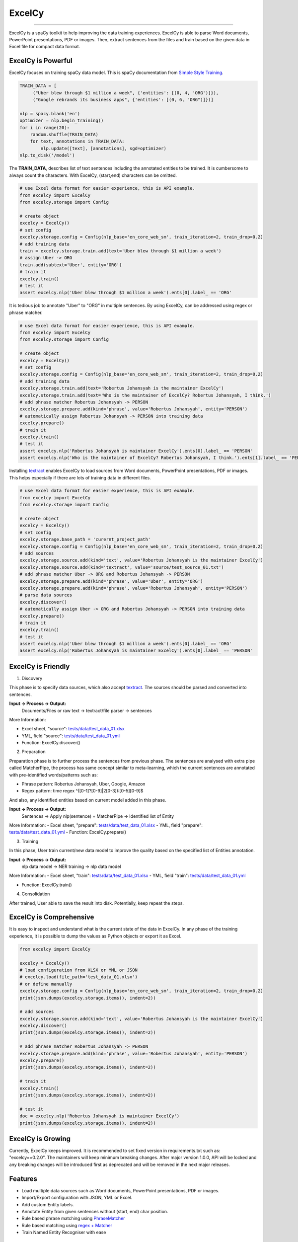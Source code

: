ExcelCy
=======

.. image:: https://badge.fury.io/py/excelcy.svg
    :target: https://badge.fury.io/py/excelcy

.. image:: https://travis-ci.com/kororo/excelcy.svg?branch=master
    :target: https://travis-ci.com/kororo/excelcy

.. image:: https://coveralls.io/repos/github/kororo/excelcy/badge.svg?branch=master
    :target: https://coveralls.io/github/kororo/excelcy?branch=master

.. image:: https://badges.gitter.im/excelcy.png
    :target: https://gitter.im/excelcy
    :alt: Gitter

------

ExcelCy is a spaCy toolkit to help improving the data training experiences. ExcelCy is able to parse Word documents, PowerPoint presentations, PDF or images. Then, extract sentences from the files and train based on the given data in Excel file for compact data format.

ExcelCy is Powerful
-------------------

ExcelCy focuses on training spaCy data model. This is spaCy documentation from `Simple Style Training <https://spacy.io/usage/training#training-simple-style>`__.

.. code-block:: python

    TRAIN_DATA = [
         ("Uber blew through $1 million a week", {'entities': [(0, 4, 'ORG')]}),
         ("Google rebrands its business apps", {'entities': [(0, 6, "ORG")]})]

    nlp = spacy.blank('en')
    optimizer = nlp.begin_training()
    for i in range(20):
        random.shuffle(TRAIN_DATA)
        for text, annotations in TRAIN_DATA:
            nlp.update([text], [annotations], sgd=optimizer)
    nlp.to_disk('/model')

The **TRAIN_DATA**, describes list of text sentences including the annotated entities to be trained. It is cumbersome to always count the characters. With ExcelCy, (start,end) characters can be omitted.

.. code-block:: python

    # use Excel data format for easier experience, this is API example.
    from excelcy import ExcelCy
    from excelcy.storage import Config

    # create object
    excelcy = ExcelCy()
    # set config
    excelcy.storage.config = Config(nlp_base='en_core_web_sm', train_iteration=2, train_drop=0.2)
    # add training data
    train = excelcy.storage.train.add(text='Uber blew through $1 million a week')
    # assign Uber -> ORG
    train.add(subtext='Uber', entity='ORG')
    # train it
    excelcy.train()
    # test it
    assert excelcy.nlp('Uber blew through $1 million a week').ents[0].label_ == 'ORG'

It is tedious job to annotate "Uber" to "ORG" in multiple sentences. By using ExcelCy, can be addressed using regex or phrase matcher.

.. code-block:: python

    # use Excel data format for easier experience, this is API example.
    from excelcy import ExcelCy
    from excelcy.storage import Config

    # create object
    excelcy = ExcelCy()
    # set config
    excelcy.storage.config = Config(nlp_base='en_core_web_sm', train_iteration=2, train_drop=0.2)
    # add training data
    excelcy.storage.train.add(text='Robertus Johansyah is the maintainer ExcelCy')
    excelcy.storage.train.add(text='Who is the maintainer of ExcelCy? Robertus Johansyah, I think.')
    # add phrase matcher Robertus Johansyah -> PERSON
    excelcy.storage.prepare.add(kind='phrase', value='Robertus Johansyah', entity='PERSON')
    # automatically assign Robertus Johansyah -> PERSON into training data
    excelcy.prepare()
    # train it
    excelcy.train()
    # test it
    assert excelcy.nlp('Robertus Johansyah is maintainer ExcelCy').ents[0].label_ == 'PERSON'
    assert excelcy.nlp('Who is the maintainer of ExcelCy? Robertus Johansyah, I think.').ents[1].label_ == 'PERSON'

Installing `textract <https://github.com/deanmalmgren/textract>`__ enables ExcelCy to load sources from Word documents, PowerPoint presentations, PDF or images. This helps especially if there are lots of training data in different files.

.. code-block:: python

    # use Excel data format for easier experience, this is API example.
    from excelcy import ExcelCy
    from excelcy.storage import Config

    # create object
    excelcy = ExcelCy()
    # set config
    excelcy.storage.base_path = 'curernt_project_path'
    excelcy.storage.config = Config(nlp_base='en_core_web_sm', train_iteration=2, train_drop=0.2)
    # add sources
    excelcy.storage.source.add(kind='text', value='Robertus Johansyah is the maintainer ExcelCy')
    excelcy.storage.source.add(kind='textract', value='source/test_source_01.txt')
    # add phrase matcher Uber -> ORG and Robertus Johansyah -> PERSON
    excelcy.storage.prepare.add(kind='phrase', value='Uber', entity='ORG')
    excelcy.storage.prepare.add(kind='phrase', value='Robertus Johansyah', entity='PERSON')
    # parse data sources
    excelcy.discover()
    # automatically assign Uber -> ORG and Robertus Johansyah -> PERSON into training data
    excelcy.prepare()
    # train it
    excelcy.train()
    # test it
    assert excelcy.nlp('Uber blew through $1 million a week').ents[0].label_ == 'ORG'
    assert excelcy.nlp('Robertus Johansyah is maintainer ExcelCy').ents[0].label_ == 'PERSON'


ExcelCy is Friendly
-------------------

1. Discovery

This phase is to specify data sources, which also accept `textract <http://textract.readthedocs.io/en/latest/>`__.
The sources should be parsed and converted into sentences.

**Input -> Process -> Output:**
    Documents/Files or raw text -> textract/file parser -> sentences

More Information:

- Excel sheet, "source": `tests/data/test_data_01.xlsx <https://github.com/kororo/excelcy/raw/master/tests/data/test_data_01.xlsx>`__
- YML, field "source": `tests/data/test_data_01.yml <https://github.com/kororo/excelcy/raw/master/tests/data/test_data_01.yml>`__
- Function: ExcelCy.discover()

2. Preparation

Preparation phase is to further process the sentences from previous phase. The sentences are analysed with extra pipe called MatcherPipe, the process has same concept similar to meta-learning, which the current sentences are annotated with pre-identified words/patterns such as:

- Phrase pattern: Robertus Johansyah, Uber, Google, Amazon
- Regex pattern: time regex ^([0-1]?[0-9]|2[0-3]):[0-5][0-9]$

And also, any identified entities based on current model added in this phase.

**Input -> Process -> Output:**
    Sentences -> Apply nlp(sentence) + MatcherPipe -> Identified list of Entity

More Information:
- Excel sheet, "prepare": `tests/data/test_data_01.xlsx <https://github.com/kororo/excelcy/raw/master/tests/data/test_data_01.xlsx>`__
- YML, field "prepare": `tests/data/test_data_01.yml <https://github.com/kororo/excelcy/raw/master/tests/data/test_data_01.yml>`__
- Function: ExcelCy.prepare()

3. Training

In this phase, User train current/new data model to improve the quality based on the specified list of Entities annotation.

**Input -> Process -> Output:**
    nlp data model -> NER training -> nlp data model

More Information:
- Excel sheet, "train": `tests/data/test_data_01.xlsx <https://github.com/kororo/excelcy/raw/master/tests/data/test_data_01.xlsx>`__
- YML, field "train": `tests/data/test_data_01.yml <https://github.com/kororo/excelcy/raw/master/tests/data/test_data_01.yml>`__

- Function: ExcelCy.train()

4. Consolidation

After trained, User able to save the result into disk. Potentially, keep repeat the steps.

ExcelCy is Comprehensive
------------------------

It is easy to inspect and understand what is the current state of the data in ExcelCy. In any phase of the training experience, it is possible to dump the values as Python objects or export it as Excel.

.. code-block:: python

    from excelcy import ExcelCy

    excelcy = ExcelCy()
    # load configuration from XLSX or YML or JSON
    # excelcy.load(file_path='test_data_01.xlsx')
    # or define manually
    excelcy.storage.config = Config(nlp_base='en_core_web_sm', train_iteration=2, train_drop=0.2)
    print(json.dumps(excelcy.storage.items(), indent=2))

    # add sources
    excelcy.storage.source.add(kind='text', value='Robertus Johansyah is the maintainer ExcelCy')
    excelcy.discover()
    print(json.dumps(excelcy.storage.items(), indent=2))

    # add phrase matcher Robertus Johansyah -> PERSON
    excelcy.storage.prepare.add(kind='phrase', value='Robertus Johansyah', entity='PERSON')
    excelcy.prepare()
    print(json.dumps(excelcy.storage.items(), indent=2))

    # train it
    excelcy.train()
    print(json.dumps(excelcy.storage.items(), indent=2))

    # test it
    doc = excelcy.nlp('Robertus Johansyah is maintainer ExcelCy')
    print(json.dumps(excelcy.storage.items(), indent=2))


ExcelCy is Growing
------------------

Currently, ExcelCy keeps improved. It is recommended to set fixed version in requirements.txt such as: "excelcy==0.2.0". The maintainers will keep minimum breaking changes. After major version 1.0.0, API will be locked and any breaking changes will be introduced first as deprecated and will be removed in the next major releases.

Features
--------

- Load multiple data sources such as Word documents, PowerPoint presentations, PDF or images.
- Import/Export configuration with JSON, YML or Excel.
- Add custom Entity labels.
- Annotate Entity from given sentences without (start, end) char position.
- Rule based phrase matching using `PhraseMatcher <https://spacy.io/usage/linguistic-features#adding-phrase-patterns>`__
- Rule based matching using `regex + Matcher <https://spacy.io/usage/linguistic-features#regex>`__
- Train Named Entity Recogniser with ease

Install
-------

Either use the famous pip or clone this repository and execute the setup.py file.

.. code-block:: bash

    $ pip install excelcy

    # ensure you have the language model installed before
    $ spacy download en

Train
-----

To train the SpaCy model:

.. code-block:: bash

    # ensure data model
    spacy download en

    # download example data
    wget https://github.com/kororo/excelcy/raw/master/tests/data/test_data_28.xlsx

.. code-block:: python

    from excelcy import ExcelCy
    excelcy = ExcelCy.execute(file_path='test_data_28.xlsx')

Note: `tests/data/test_data_28.xlsx <https://github.com/kororo/excelcy/raw/master/tests/data/test_data_28.xlsx>`__

Test the training manually:

.. code-block:: python

    import os
    import spacy
    import tempfile
    from excelcy import ExcelCy

    # create nlp data model based on "en_core_web_sm" and save it to "test_data_01"
    base = 'en_core_web_sm'
    nlp = spacy.load(base)

    # save and reload to verify

    # create dir nlp
    name = os.path.join(tempfile.gettempdir(), 'nlp/test_data_01')
    os.makedirs(name, exist_ok=True)
    # save it
    nlp.to_disk(name)
    nlp = spacy.load(name)

    # test the NER
    text = 'Uber blew through $1 million a week'
    doc = nlp(text)
    ents = set([(ent.text, ent.label_) for ent in doc.ents])

    # this shows current model in test_data_01, has no "Uber" identified as ORG
    assert ents == {('$1 million', 'MONEY')}

    # lets train
    excelcy = ExcelCy()
    # copy excel from https://github.com/kororo/excelcy/raw/master/tests/data/test_data_01.xlsx
    # ensure name is "nlp/test_data_01" inside config sheet.
    # ensure directory data model "nlp/test_data_01" is created and exist.
    excelcy.train(data_path='tests/data/test_data_01.xlsx')

    # reload the data model
    nlp = spacy.load(name)

    # test the NER
    doc = nlp(text)
    ents = set([(ent.text, ent.label_) for ent in doc.ents])

    # this shows current model in test_data_01, has "Uber" identified as ORG
    assert ents == {('Uber', 'ORG'), ('$1 million', 'MONEY')}

Data Structure
--------------

ExcelCy has strong data definition which specified in `test_data_01.yml <https://github.com/kororo/excelcy/raw/master/tests/data/test_data_01.yml>`__. It is basically configuration of data dictionaries which enable ExcelCy to accept any type of configuration formats, such as, JSON, YML and Excel. ExcelCy uses `attrs <https://github.com/python-attrs/attrs>`__, which greatly help to add Code Intellisense of data storage.

Data Definition
---------------

config
^^^^^^

Extra configuration for the training.

- nlp_base: The initial SpaCy data model to begin with. Described in `here <https://spacy.io/models/>`__
- nlp_name: The absolute/relative path to save the SpaCy data model after training. It is possible to use this to read existing data model and training on top existing one. The path always relative to file.
- prepare_enabled: Enable to add entity annotation based on pipe-matcher, described below.
- train_iteration: How many iteration to train described `here <https://spacy.io/usage/training#annotations>`__
- train_drop: How much to dropout rate based on `here <https://spacy.io/usage/training#tips-dropout>`__

source
^^^^^^

Data source to train.

- idx: Unique ID
- kind: Data source type either "text" or "textract"
- value: The raw sentence if text, otherwise relative/absolute path to file

train
^^^^^

List of text sentences to train. This includes list of subtext to annotate any identified Entity.
Any non-existence Entity in nlp, it will automatically added using "ner" pipe, similar to
`here <https://spacy.io/usage/training#example-new-entity-type>`__.

- id: It follow format of "TEXT_ID.SUBTEXT_ID"
- text: The text sentence to train
- subtext: The portion of text to annotate the Entity
- entity: The label Entity, this can be existing or new label.


**Notes:**

- "text" and "subtext" needs to be case-sensitive.
- "subtext" is not affected by the tokenisation. It is possible to annotate multiple tokens for an Entity label.


**Examples:**

- `tests/data/test_data_01.xlsx <https://github.com/kororo/excelcy/raw/master/tests/data/test_data_01.xlsx>`__

Sheet: pipe-matcher
^^^^^^^^^^^^^^^^^^^

This list helps if there are lots of subtext occurrence in "train" sheet.

If type is "nlp":

- pattern: The exact phrase match to select subtext
- type: nlp
- entity: The annotated Entity label


If type is "regex":

- pattern: The regex to select subtext
- type: regex
- entity: The annotated Entity label


**Examples:**

- {'pattern': '$1 million', 'type': 'nlp', 'entity': 'MONEY'}
- {'pattern': 'Ubers?', 'type': 'regex', 'entity': 'ORG'}


TODO
----

- [X] Start get cracking into spaCy

- [ ] More features and enhancements listed `here <https://github.com/kororo/excelcy/labels/enhancement>`__

    - [ ] [`link <https://github.com/kororo/excelcy/issues/2>`__] Improve experience
    - [ ] [`link <https://github.com/kororo/excelcy/issues/1>`__] Add more file format such as YML, JSON. Make standardise and well documented on data structure.
    - [ ] Add special case for tokenisation described `here <https://spacy.io/usage/linguistic-features#special-cases>`__
    - [ ] Add custom tags.
    - [ ] Add report outputs such as identified entity, tag
    - [ ] Add support to accept sentences to Excel
    - [ ] Add more data structure check in Excel and more warning messages
    - [ ] Add classifier text training described `here <https://spacy.io/usage/training#textcat>`__
    - [ ] Add exception subtext when there is multiple occurrence in text. (Google Pay is awesome Google product)
    - [ ] Add tag annotation in sheet: train
    - [ ] Add list of patterns easily (such as kitten breed)
    - [ ] Add ref in data storage
    - [ ] Add plugin, otherwise just extends for now

- [ ] Improve speed and performance
- [ ] 100% coverage target with config (branch=on)
- [X] Submit to Prodigy Universe

FAQ
---
1. Why there is requirement to add idx values in column?


Acknowledgement
---------------

This project uses other awesome projects:

- `attrs <https://github.com/python-attrs/attrs>`__: Python Classes Without Boilerplate
- `pyexcel <https://github.com/pyexcel/pyexcel>`__:
- `pyyaml <https://github.com/yaml/pyyaml>`__: The next generation YAML parser and emitter for Python.
- `spacy <https://github.com/explosion/spaCy>`__
- `textract <https://github.com/deanmalmgren/textract>`__